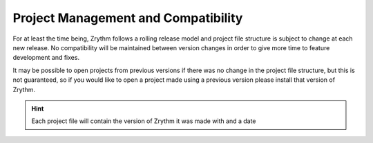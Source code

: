 .. This is part of the Zrythm Manual.
   Copyright (C) 2019 Alexandros Theodotou <alex at zrythm dot org>
   See the file index.rst for copying conditions.

Project Management and Compatibility
====================================

For at least the time being, Zrythm follows a
rolling release model and
project file structure is subject to change at each
new release. No
compatibility will be maintained between version
changes in order to
give more time to feature development and fixes.

.. image:: /_static/img/project_version_mismatch.png
   :align: center

It may be possible to open projects from previous
versions if there was
no change in the project file structure, but this
is not guaranteed,
so if you would like to open a project made using a
previous version
please install that version of Zrythm.

.. hint::
  Each project file will contain the version of Zrythm it was made with
  and a date
